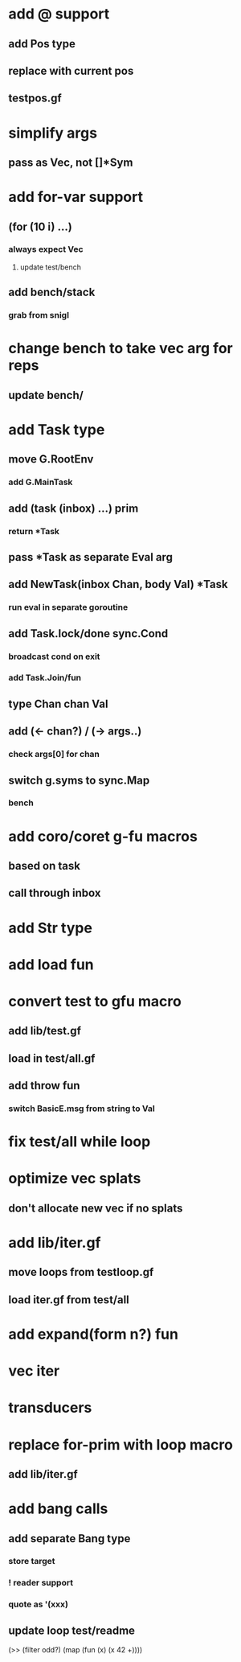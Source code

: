 * add @ support
** add Pos type
** replace with current pos
** testpos.gf
* simplify args
** pass as Vec, not []*Sym
* add for-var support
** (for (10 i) ...)
*** always expect Vec
**** update test/bench
** add bench/stack
*** grab from snigl
* change bench to take vec arg for reps
** update bench/
* add Task type
** move G.RootEnv
*** add G.MainTask
** add (task (inbox) ...) prim
*** return *Task
** pass *Task as separate Eval arg
** add NewTask(inbox Chan, body Val) *Task
*** run eval in separate goroutine
** add Task.lock/done sync.Cond
*** broadcast cond on exit
*** add Task.Join/fun
** type Chan chan Val
** add (<- chan?) / (-> args..)
*** check args[0] for chan
** switch g.syms to sync.Map
*** bench
* add coro/coret g-fu macros
** based on task
** call through inbox
* add Str type
* add load fun
* convert test to gfu macro
** add lib/test.gf
** load in test/all.gf
** add throw fun
*** switch BasicE.msg from string to Val
* fix test/all while loop
* optimize vec splats
** don't allocate new vec if no splats
* add lib/iter.gf
** move loops from testloop.gf
** load iter.gf from test/all
* add expand(form n?) fun
* vec iter
* transducers
* replace for-prim with loop macro
** add lib/iter.gf
* add bang calls
** add separate Bang type
*** store target
*** ! reader support
*** quote as '(xxx)
** update loop test/readme

(>> (filter odd?) (map (fun (x) (x 42 +))))
